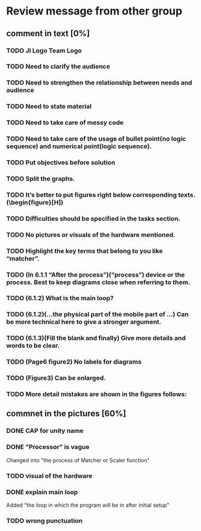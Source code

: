 * Review message from other group
** comment in text [0%]
*** TODO JI Logo Team Logo
*** TODO Need to clarify the audience
*** TODO Need to strengthen the relationship between needs and audience
*** TODO Need to state material
*** TODO Need to take care of messy code
*** TODO Need to take care of the usage of bullet point(no logic sequence) and numerical point(logic sequence). 
*** TODO Put objectives before solution
*** TODO Split the graphs.
*** TODO It’s better to put figures right below corresponding texts.   (\begin{figure}[H])
*** TODO Difficulties should be specified in the tasks section.
*** TODO No pictures or visuals of the hardware mentioned.
*** TODO Highlight the key terms that belong to you like “matcher”.
*** TODO (In 6.1.1 “After the process”)(“process”) device or the process. Best to keep diagrams close when referring to them.
*** TODO (6.1.2) What is the main loop?
*** TODO (6.1.2)(...the physical part of the mobile part of ...) Can be more technical here to give a stronger argument.
*** TODO (6.1.3)(Fill the blank and finally) Give more details and words to be clear.
*** TODO (Page6 figure2) No labels for diagrams
*** TODO (Figure3) Can be enlarged.
*** TODO More detail mistakes are shown in the figures follows:

** commnet in the pictures [60%]
*** DONE CAP for unity name
    CLOSED: [2017-07-27 Thu 12:31]
*** DONE "Processor" is vague
    CLOSED: [2017-07-27 Thu 12:41]
    Changed into "the process of Matcher or Scaler function" 
*** TODO visual of the hardware
*** DONE explain main loop 
    CLOSED: [2017-07-27 Thu 12:44]
    Added "the loop in which the program will be in after initial setup"
*** TODO wrong punctuation

